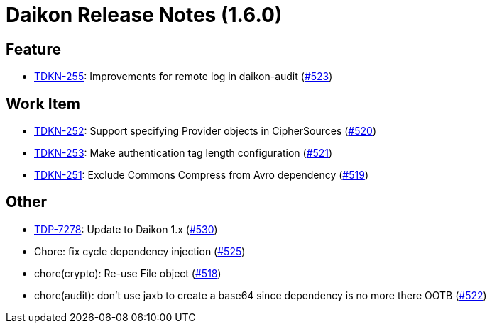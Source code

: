 = Daikon Release Notes (1.6.0)

== Feature
- link:https://jira.talendforge.org/browse/TDKN-255[TDKN-255]: Improvements for remote log in daikon-audit (link:http://github.com/Talend/daikon/pull/523[#523])

== Work Item
- link:https://jira.talendforge.org/browse/TDKN-252[TDKN-252]: Support specifying Provider objects in CipherSources (link:http://github.com/Talend/daikon/pull/520[#520])
- link:https://jira.talendforge.org/browse/TDKN-253[TDKN-253]: Make authentication tag length configuration (link:http://github.com/Talend/daikon/pull/521[#521])
- link:https://jira.talendforge.org/browse/TDKN-251[TDKN-251]: Exclude Commons Compress from Avro dependency (link:http://github.com/Talend/daikon/pull/519[#519])

== Other
- link:https://jira.talendforge.org/browse/TDP-7278[TDP-7278]: Update to Daikon 1.x (link:http://github.com/Talend/daikon/pull/530[#530])
- Chore: fix cycle dependency injection  (link:http://github.com/Talend/daikon/pull/525[#525])
- chore(crypto): Re-use File object  (link:http://github.com/Talend/daikon/pull/518[#518])
- chore(audit): don't use jaxb to create a base64 since dependency is no more there OOTB  (link:http://github.com/Talend/daikon/pull/522[#522])
